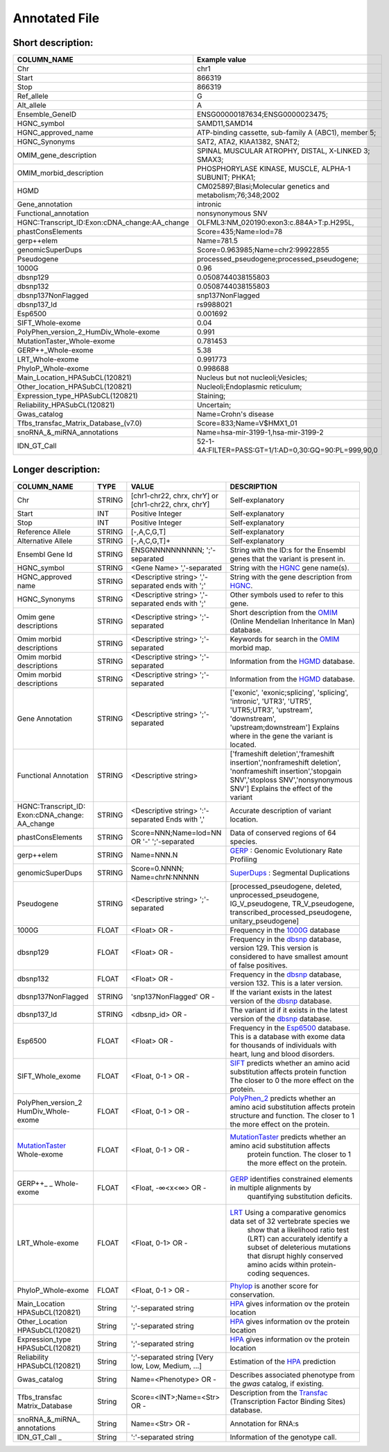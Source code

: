 .. _annotated_file:

Annotated File
===============================

Short description:
--------------------------------


+--------------------------------------------------+---------------------------------------------------------------------------+
|   COLUMN_NAME                                    |     Example value                                                         |
+==================================================+===========================================================================+    
|Chr                                               | chr1                                                                      |
+--------------------------------------------------+---------------------------------------------------------------------------+
|Start                                             | 866319                                                                    |
+--------------------------------------------------+---------------------------------------------------------------------------+
|Stop                                              | 866319                                                                    |
+--------------------------------------------------+---------------------------------------------------------------------------+
|Ref_allele                                        | G                                                                         |
+--------------------------------------------------+---------------------------------------------------------------------------+
|Alt_allele                                        | A                                                                         |
+--------------------------------------------------+---------------------------------------------------------------------------+
|Ensemble_GeneID                                   | ENSG00000187634;ENSG0000023475;                                           |
+--------------------------------------------------+---------------------------------------------------------------------------+
|HGNC_symbol                                       | SAMD11,SAMD14                                                             |
+--------------------------------------------------+---------------------------------------------------------------------------+
|HGNC_approved_name                                |ATP-binding cassette, sub-family A (ABC1), member 5;                       |
+--------------------------------------------------+---------------------------------------------------------------------------+
|HGNC_Synonyms                                     | SAT2, ATA2, KIAA1382, SNAT2;                                              |
+--------------------------------------------------+---------------------------------------------------------------------------+
|OMIM_gene_description                             |SPINAL MUSCULAR ATROPHY, DISTAL, X-LINKED 3; SMAX3;                        |
+--------------------------------------------------+---------------------------------------------------------------------------+
|OMIM_morbid_description                           |PHOSPHORYLASE KINASE, MUSCLE, ALPHA-1 SUBUNIT; PHKA1;                      |
+--------------------------------------------------+---------------------------------------------------------------------------+
|HGMD                                              |CM025897;Blasi;Molecular genetics and metabolism;76;348;2002               |
+--------------------------------------------------+---------------------------------------------------------------------------+
|Gene_annotation                                   |intronic                                                                   |
+--------------------------------------------------+---------------------------------------------------------------------------+
|Functional_annotation                             |nonsynonymous SNV                                                          |
+--------------------------------------------------+---------------------------------------------------------------------------+
|HGNC:Transcript_ID:Exon:cDNA_change:AA_change     |OLFML3:NM_020190:exon3:c.884A>T:p.H295L,                                   |
+--------------------------------------------------+---------------------------------------------------------------------------+
|phastConsElements                                 |Score=435;Name=lod=78                                                      |
+--------------------------------------------------+---------------------------------------------------------------------------+
|gerp++elem                                        |Name=781.5                                                                 |
+--------------------------------------------------+---------------------------------------------------------------------------+
|genomicSuperDups                                  |Score=0.963985;Name=chr2:99922855                                          |
+--------------------------------------------------+---------------------------------------------------------------------------+
|Pseudogene                                        |processed_pseudogene;processed_pseudogene;                                 |
+--------------------------------------------------+---------------------------------------------------------------------------+
|1000G                                             |0.96                                                                       |
+--------------------------------------------------+---------------------------------------------------------------------------+
|dbsnp129                                          |0.0508744038155803                                                         |
+--------------------------------------------------+---------------------------------------------------------------------------+
|dbsnp132                                          |0.0508744038155803                                                         |
+--------------------------------------------------+---------------------------------------------------------------------------+
|dbsnp137NonFlagged                                |snp137NonFlagged                                                           |
+--------------------------------------------------+---------------------------------------------------------------------------+
|dbsnp137_Id                                       |rs9988021                                                                  |
+--------------------------------------------------+---------------------------------------------------------------------------+
|Esp6500                                           |0.001692                                                                   |
+--------------------------------------------------+---------------------------------------------------------------------------+
|SIFT_Whole-exome                                  |0.04                                                                       |
+--------------------------------------------------+---------------------------------------------------------------------------+
|PolyPhen_version_2_HumDiv_Whole-exome             |0.991                                                                      |
+--------------------------------------------------+---------------------------------------------------------------------------+
|MutationTaster_Whole-exome                        |0.781453                                                                   |
+--------------------------------------------------+---------------------------------------------------------------------------+
|GERP++_Whole-exome                                |5.38                                                                       |
+--------------------------------------------------+---------------------------------------------------------------------------+
|LRT_Whole-exome                                   |0.991773                                                                   |
+--------------------------------------------------+---------------------------------------------------------------------------+
|PhyloP_Whole-exome                                |0.998688                                                                   |
+--------------------------------------------------+---------------------------------------------------------------------------+
|Main_Location_HPASubCL(120821)                    | Nucleus but not nucleoli;Vesicles;                                        |
+--------------------------------------------------+---------------------------------------------------------------------------+
|Other_location_HPASubCL(120821)                   |Nucleoli;Endoplasmic reticulum;                                            |
+--------------------------------------------------+---------------------------------------------------------------------------+
|Expression_type_HPASubCL(120821)                  |Staining;                                                                  |
+--------------------------------------------------+---------------------------------------------------------------------------+
|Reliability_HPASubCL(120821)                      |Uncertain;                                                                 |
+--------------------------------------------------+---------------------------------------------------------------------------+
|Gwas_catalog                                      |Name=Crohn's disease                                                       |
+--------------------------------------------------+---------------------------------------------------------------------------+
|Tfbs_transfac_Matrix_Database_(v7.0)              |Score=833;Name=V$HMX1_01                                                   |
+--------------------------------------------------+---------------------------------------------------------------------------+
|snoRNA_&_miRNA_annotations                        |Name=hsa-mir-3199-1,hsa-mir-3199-2                                         |
+--------------------------------------------------+---------------------------------------------------------------------------+
|IDN_GT_Call                                       | 52-1-4A:FILTER=PASS:GT=1/1:AD=0,30:GQ=90:PL=999,90,0                      |
+--------------------------------------------------+---------------------------------------------------------------------------+
                                                                                                                               

Longer description:
------------------------------------------

+-------------------+-----------+----------------------------+----------------------------------------------------------------------------+
|   COLUMN_NAME     |     TYPE  |          VALUE             |     DESCRIPTION                                                            |
+===================+===========+============================+============================================================================+
|   Chr             |  STRING   | [chr1-chr22, chrx, chrY] or|Self-explanatory                                                            |
|                   |           | [chr1-chr22, chrx, chrY]   |                                                                            |
+-------------------+-----------+----------------------------+----------------------------------------------------------------------------+
|   Start           |  INT      |    Positive Integer        |Self-explanatory                                                            |
|                   |           |                            |                                                                            |
+-------------------+-----------+----------------------------+----------------------------------------------------------------------------+
|   Stop            |  INT      |    Positive Integer        |Self-explanatory                                                            |
|                   |           |                            |                                                                            |
+-------------------+-----------+----------------------------+----------------------------------------------------------------------------+
| Reference         |  STRING   |    [-,A,C,G,T]             |Self-explanatory                                                            |
| Allele            |           |                            |                                                                            |
+-------------------+-----------+----------------------------+----------------------------------------------------------------------------+
| Alternative       |  STRING   |    [-,A,C,G,T]+            |Self-explanatory                                                            |
| Allele            |           |                            |                                                                            |
+-------------------+-----------+----------------------------+----------------------------------------------------------------------------+
| Ensembl           |  STRING   |ENSGNNNNNNNNNN;             |String with the ID:s for the Ensembl genes that the variant is present in.  |
| Gene Id           |           |';'-separated               |                                                                            |
+-------------------+-----------+----------------------------+----------------------------------------------------------------------------+
|HGNC_symbol        |  STRING   |<Gene Name>                 |String with the `HGNC`_ gene name(s).                                       |
|                   |           |','-separated               |                                                                            |
+-------------------+-----------+----------------------------+----------------------------------------------------------------------------+
|HGNC_approved      |  STRING   |<Descriptive string>        |String with the gene description from `HGNC`_.                              |
|name               |           |','-separated ends with ';' |                                                                            |
+-------------------+-----------+----------------------------+----------------------------------------------------------------------------+
|HGNC_Synonyms      |  STRING   |<Descriptive string>        |Other symbols used to refer to this gene.                                   |
|                   |           |','-separated ends with ';' |                                                                            |
+-------------------+-----------+----------------------------+----------------------------------------------------------------------------+
|Omim gene          |  STRING   |<Descriptive string>        |Short description from the `OMIM`_ (Online Mendelian Inheritance In Man)    |
|descriptions       |           |';'-separated               |database.                                                                   |
+-------------------+-----------+----------------------------+----------------------------------------------------------------------------+
|Omim morbid        |  STRING   |<Descriptive string>        |Keywords for search in the  `OMIM`_ morbid map.                             |
|descriptions       |           |';'-separated               |                                                                            |
+-------------------+-----------+----------------------------+----------------------------------------------------------------------------+
|Omim morbid        |  STRING   |<Descriptive string>        |Information from the `HGMD`_ database.                                      |
|descriptions       |           |';'-separated               |                                                                            |
+-------------------+-----------+----------------------------+----------------------------------------------------------------------------+
|Omim morbid        |  STRING   |<Descriptive string>        |Information from the `HGMD`_ database.                                      |
|descriptions       |           |';'-separated               |                                                                            |
+-------------------+-----------+----------------------------+----------------------------------------------------------------------------+
|Gene Annotation    |  STRING   |<Descriptive string>        |['exonic', 'exonic;splicing',  'splicing', 'intronic', 'UTR3', 'UTR5',      |
|                   |           |';'-separated               |'UTR5;UTR3', 'upstream', 'downstream', 'upstream;downstream']               |
|                   |           |                            |Explains where in the gene the variant is located.                          |
+-------------------+-----------+----------------------------+----------------------------------------------------------------------------+
|Functional         |  STRING   |<Descriptive string>        |['frameshift deletion','frameshift insertion','nonframeshift deletion',     |
|Annotation         |           |                            |'nonframeshift insertion','stopgain SNV','stoploss SNV','nonsynonymous SNV']|
|                   |           |                            |Explains the effect of the variant                                          |
+-------------------+-----------+----------------------------+----------------------------------------------------------------------------+
|HGNC:Transcript_ID:|  STRING   |<Descriptive string>        |Accurate description of variant location.                                   |
|Exon:cDNA_change:  |           |':'-separated               |                                                                            |
|AA_change          |           |Ends with ','               |                                                                            |
+-------------------+-----------+----------------------------+----------------------------------------------------------------------------+
|phastConsElements  |  STRING   |Score=NNN;Name=lod=NN OR '-'|Data of conserved regions of 64 species.                                    |
|                   |           |';'-separated               |                                                                            |
+-------------------+-----------+----------------------------+----------------------------------------------------------------------------+
|gerp++elem         |  STRING   |Name=NNN.N                  |`GERP`_ : Genomic Evolutionary Rate Profiling                               |
|                   |           |                            |                                                                            |
+-------------------+-----------+----------------------------+----------------------------------------------------------------------------+
|genomicSuperDups   |  STRING   |Score=0.NNNN;               |`SuperDups`_ : Segmental Duplications                                       |
|                   |           |Name=chrN:NNNNN             |                                                                            |
+-------------------+-----------+----------------------------+----------------------------------------------------------------------------+
|Pseudogene         |  STRING   |<Descriptive string>        |[processed_pseudogene, deleted, unprocessed_pseudogene, IG_V_pseudogene,    |
|                   |           |';'-separated               |TR_V_pseudogene, transcribed_processed_pseudogene, unitary_pseudogene]      |
+-------------------+-----------+----------------------------+----------------------------------------------------------------------------+
|1000G              | FLOAT     |<Float> OR -                |Frequency in the `1000G`_ database                                          |
|                   |           |                            |                                                                            |
+-------------------+-----------+----------------------------+----------------------------------------------------------------------------+
|dbsnp129           | FLOAT     |<Float> OR -                |Frequency in the `dbsnp`_ database, version 129. This version is considered |
|                   |           |                            |to have smallest amount of false positives.                                 |
+-------------------+-----------+----------------------------+----------------------------------------------------------------------------+
|dbsnp132           | FLOAT     |<Float> OR -                |Frequency in the `dbsnp`_ database, version 132. This is a later version.   |
|                   |           |                            |                                                                            |
+-------------------+-----------+----------------------------+----------------------------------------------------------------------------+
|dbsnp137NonFlagged | STRING    |'snp137NonFlagged' OR -     |If the variant exists in the latest version of the `dbsnp`_ database.       |
|                   |           |                            |                                                                            |
+-------------------+-----------+----------------------------+----------------------------------------------------------------------------+
|dbsnp137_Id        | STRING    |<dbsnp_id> OR -             |The variant id if it exists in the latest version of the `dbsnp`_ database. |
|                   |           |                            |                                                                            |
+-------------------+-----------+----------------------------+----------------------------------------------------------------------------+
|Esp6500            | FLOAT     |<Float> OR -                |Frequency in the `Esp6500`_ database. This is a database with exome data for|
|                   |           |                            |thousands of individuals with heart, lung and blood disorders.              |
+-------------------+-----------+----------------------------+----------------------------------------------------------------------------+
|SIFT_Whole_exome   | FLOAT     |<Float, 0-1 > OR -          |`SIFT`_ predicts whether an amino acid substitution affects protein function|
|                   |           |                            |The closer to 0 the more effect on the protein.                             |
+-------------------+-----------+----------------------------+----------------------------------------------------------------------------+
|PolyPhen_version_2 | FLOAT     |<Float, 0-1 > OR -          |`PolyPhen_2`_ predicts whether an amino acid substitution affects protein   |
|HumDiv_Whole-exome |           |                            |structure and function. The closer to 1 the more effect on the protein.     |
+-------------------+-----------+----------------------------+----------------------------------------------------------------------------+
|MutationTaster_    | FLOAT     |<Float, 0-1 > OR -          |`MutationTaster`_ predicts whether an amino acid substitution affects       |
|Whole-exome        |           |                            | protein function. The closer to 1 the more effect on the protein.          |
+-------------------+-----------+----------------------------+----------------------------------------------------------------------------+
|GERP++_       _    | FLOAT     |<Float, -∞<x<∞> OR -        |`GERP`_ identifies constrained elements in multiple alignments by           |
|Whole-exome        |           |                            | quantifying substitution deficits.                                         |
+-------------------+-----------+----------------------------+----------------------------------------------------------------------------+
|LRT_Whole-exome    | FLOAT     |<Float, 0-1> OR -           |`LRT`_ Using a comparative genomics data set of 32 vertebrate species we    |
|                   |           |                            | show that a likelihood ratio test (LRT) can accurately identify a subset of|
|                   |           |                            | deleterious mutations that disrupt highly conserved amino acids within     |
|                   |           |                            | protein-coding sequences.                                                  |
+-------------------+-----------+----------------------------+----------------------------------------------------------------------------+
|PhyloP_Whole-exome | FLOAT     |<Float, 0-1 > OR -          |`Phylop`_ is another score for conservation.                                |
|                   |           |                            |                                                                            |
+-------------------+-----------+----------------------------+----------------------------------------------------------------------------+
|Main_Location      | String    |';'-separated string        |`HPA`_ gives information ov the protein location                            |
|HPASubCL(120821)   |           |                            |                                                                            |
+-------------------+-----------+----------------------------+----------------------------------------------------------------------------+
|Other_Location     | String    |';'-separated string        |`HPA`_ gives information ov the protein location                            |
|HPASubCL(120821)   |           |                            |                                                                            |
+-------------------+-----------+----------------------------+----------------------------------------------------------------------------+
|Expression_type    | String    |';'-separated string        |`HPA`_ gives information ov the protein location                            |
|HPASubCL(120821)   |           |                            |                                                                            |
+-------------------+-----------+----------------------------+----------------------------------------------------------------------------+
|Reliability        | String    |';'-separated string        |Estimation of the `HPA`_ prediction                                         |
|HPASubCL(120821)   |           |[Very low, Low, Medium, ...]|                                                                            |
+-------------------+-----------+----------------------------+----------------------------------------------------------------------------+
|Gwas_catalog       | String    |Name=<Phenotype> OR -       |Describes associated phenotype from the `gwas` catalog, if existing.        |
|                   |           |                            |                                                                            |
+-------------------+-----------+----------------------------+----------------------------------------------------------------------------+
|Tfbs_transfac      | String    |Score=<INT>;Name=<Str> OR - |Description from the `Transfac`_ (Transcription Factor Binding Sites)       |
|Matrix_Database    |           |                            |database.                                                                   |
+-------------------+-----------+----------------------------+----------------------------------------------------------------------------+
|snoRNA_&_miRNA_    | String    |Name=<Str> OR -             |Annotation for RNA:s                                                        |
|annotations        |           |                            |                                                                            |
+-------------------+-----------+----------------------------+----------------------------------------------------------------------------+
|IDN_GT_Call   _    | String    |':'-separated string        |Information of the genotype call.                                           |
|                   |           |                            |                                                                            |
+-------------------+-----------+----------------------------+----------------------------------------------------------------------------+

.. _HGNC: http://www.genenames.org/
.. _OMIM: http://www.omim.org/
.. _HGMD: http://www.hgmd.org/
.. _GERP: http://mendel.stanford.edu/sidowlab/downloads/gerp/index.html
.. _SuperDups: http://varianttools.sourceforge.net/Annotation/GenomicSuperDups
.. _1000G: http://www.1000genomes.org/
.. _dbsnp: https://www.ncbi.nlm.nih.gov/projects/SNP/
.. _Esp6500: http://evs.gs.washington.edu/EVS/
.. _SIFT: http://sift.jcvi.org/
.. _PolyPhen_2: http://genetics.bwh.harvard.edu/pph2/
.. _MutationTaster: http://mutationtaster.org
.. _LRT: http://www.ncbi.nlm.nih.gov/pmc/articles/PMC2752137/
.. _PhyloP: http://bioinformatics.oxfordjournals.org/content/27/13/i266.full
.. _HPA: http://www.proteinatlas.org/
.. _gwas: http://www.genome.gov/gwastudies/
.. _Transfac: http://www.biobase-international.com/product/transcription-factor-binding-sites